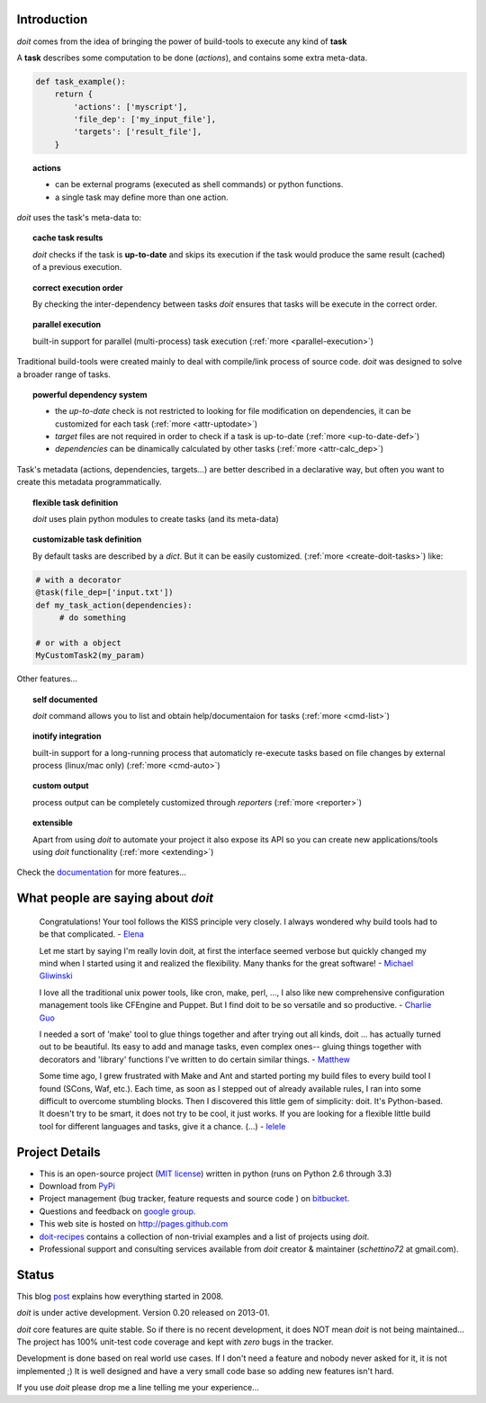 Introduction
==============

`doit` comes from the idea of bringing the power of build-tools
to execute any kind of **task**

A **task** describes some computation to be done (*actions*),
and contains some extra meta-data.

.. code-block:: python

  def task_example():
      return {
          'actions': ['myscript'],
          'file_dep': ['my_input_file'],
          'targets': ['result_file'],
      }


.. topic:: actions

  - can be external programs (executed as shell commands) or
    python functions.
  - a single task may define more than one action.


*doit* uses the task's meta-data to:

.. topic:: cache task results

   `doit` checks if the task is **up-to-date** and skips its execution if the
   task would produce the same result (cached) of a previous execution.

.. topic:: correct execution order

  By checking the inter-dependency between tasks `doit` ensures that tasks
  will be execute in the correct order.

.. topic:: parallel execution

  built-in support for parallel (multi-process) task execution
  (:ref:`more <parallel-execution>`)


Traditional build-tools were created mainly to deal with compile/link
process of source code. `doit` was designed to solve a broader range of tasks.

.. topic:: powerful dependency system

   - the *up-to-date* check is not restricted to looking for
     file modification on dependencies,
     it can be customized for each task (:ref:`more <attr-uptodate>`)
   - *target* files are not required in order to check if a task is up-to-date
     (:ref:`more <up-to-date-def>`)
   - *dependencies* can be dinamically calculated by other tasks
     (:ref:`more <attr-calc_dep>`)


Task's metadata (actions, dependencies, targets...) are better described
in a declarative way,
but often you want to create this metadata programmatically.

.. topic:: flexible task definition

   `doit` uses plain python modules to create tasks (and its meta-data)

.. topic:: customizable task definition

   By default tasks are described by a `dict`.
   But it can be easily customized. (:ref:`more <create-doit-tasks>`) like:

.. code-block:: python

     # with a decorator
     @task(file_dep=['input.txt'])
     def my_task_action(dependencies):
          # do something

     # or with a object
     MyCustomTask2(my_param)


Other features...

.. topic:: self documented

  `doit` command allows you to list and obtain help/documentaion for tasks
  (:ref:`more <cmd-list>`)

.. topic:: inotify integration

  built-in support for a long-running process that automaticly re-execute tasks
  based on file changes by external process (linux/mac only)
  (:ref:`more <cmd-auto>`)

.. topic:: custom output

  process output can be completely customized through *reporters*
  (:ref:`more <reporter>`)


.. topic:: extensible

  Apart from using `doit` to automate your project it also expose its API
  so you can create new applications/tools using `doit` functionality
  (:ref:`more <extending>`)

Check the `documentation <contents.html>`_ for more features...


What people are saying about `doit`
=====================================

  Congratulations! Your tool follows the KISS principle very closely. I always wondered why build tools had to be that complicated. - `Elena <http://schettino72.wordpress.com/2008/04/14/doit-a-build-tool-tale/#comment-514>`_

  Let me start by saying I'm really lovin doit, at first the interface seemed verbose but quickly changed my mind when I started using it and realized the flexibility.  Many thanks for the great software! - `Michael Gliwinski <https://groups.google.com/d/msg/python-doit/7cD2RiBhB9c/FzrAWkVhEgUJ>`_

  I love all the traditional unix power tools, like cron, make, perl, ..., I also like new comprehensive configuration management tools like CFEngine and Puppet.  But I find doit to be so versatile and so productive. - `Charlie Guo <https://groups.google.com/d/msg/python-doit/JXElpPfcmmM/znvBT0OFhMYJ>`_

  I needed a sort of 'make' tool to glue things together and after trying out all kinds, doit ... has actually turned out to be beautiful. Its easy to add and manage tasks, even complex ones-- gluing things together with decorators and 'library' functions I've written to do certain similar things. - `Matthew <https://groups.google.com/d/msg/python-doit/eKI0uu02ZeY/cBU0RRsO0_cJ>`_

  Some time ago, I grew frustrated with Make and Ant and started porting my build files to every build tool I found (SCons, Waf, etc.). Each time, as soon as I stepped out of already available rules, I ran into some difficult to overcome stumbling blocks. Then I discovered this little gem of simplicity: doit. It's Python-based. It doesn't try to be smart, it does not try to be cool, it just works. If you are looking for a flexible little build tool for different languages and tasks, give it a chance. (...) - `lelele <http://www.hnsearch.com/search#request/all&q=python-doit.sourceforge.net&start=0>`_



Project Details
===============

* This is an open-source project (`MIT license <http://opensource.org/licenses/mit-license.php>`_) written in python (runs on Python 2.6 through 3.3)

* Download from `PyPi <http://pypi.python.org/pypi/doit>`_

* Project management (bug tracker, feature requests and source code ) on `bitbucket <https://bitbucket.org/schettino72/doit>`_.

* Questions and feedback on `google group <http://groups.google.co.in/group/python-doit>`_.

* This web site is hosted on http://pages.github.com

* `doit-recipes <https://bitbucket.org/schettino72/doit-recipes/wiki/Home>`_ contains a collection of non-trivial examples and a list of projects using `doit`.

* Professional support and consulting services available from `doit`
  creator & maintainer (*schettino72* at gmail.com).



Status
======

This blog `post <http://schettino72.wordpress.com/2008/04/14/doit-a-build-tool-tale/>`_ explains how everything started in 2008.

`doit` is under active development. Version 0.20 released on 2013-01.

`doit` core features are quite stable. So if there is no recent development,
it does NOT mean `doit` is not being maintained...
The project has 100% unit-test code coverage
and kept with *zero* bugs in the tracker.

Development is done based on real world use cases.
If I don't need a feature and nobody never asked for it, it is not implemented ;)
It is well designed and have a very small code base
so adding new features isn't hard.

If you use `doit` please drop me a line telling me your experience...
